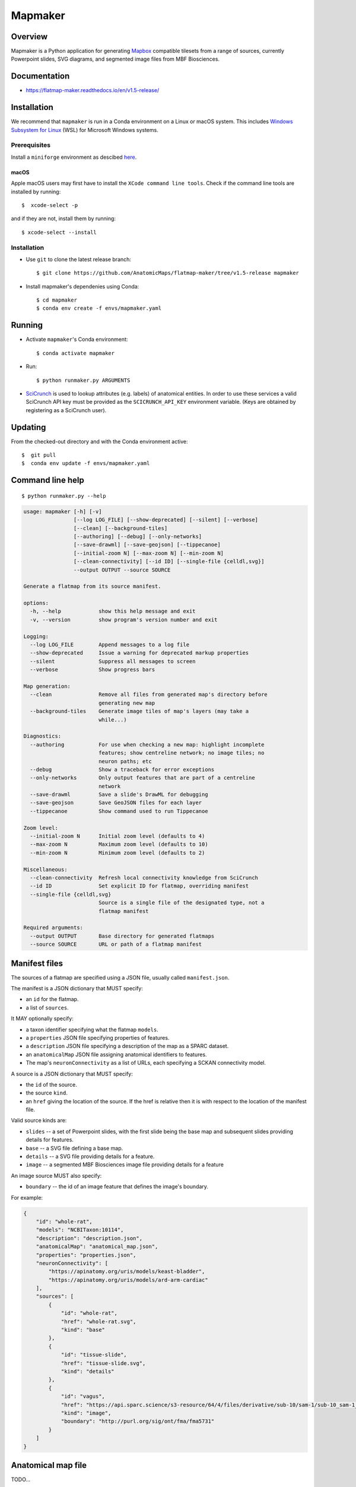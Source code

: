 .. highlight:: sh

========
Mapmaker
========

Overview
--------

Mapmaker is a Python application for generating `Mapbox <https://www.mapbox.com/>`_ compatible tilesets from
a range of sources, currently Powerpoint slides, SVG diagrams, and segmented image files from MBF Biosciences.

Documentation
-------------

* https://flatmap-maker.readthedocs.io/en/v1.5-release/

Installation
------------

We recommend that ``mapmaker`` is run in a Conda environment on a Linux or macOS system. This includes
`Windows Subsystem for Linux <https://learn.microsoft.com/en-us/windows/wsl/install>`_ (WSL) for Microsoft
Windows systems.

Prerequisites
~~~~~~~~~~~~~
Install a ``miniforge`` environment as descibed `here <https://github.com/conda-forge/miniforge>`_.

macOS
^^^^^

Apple macOS users may first have to install the ``XCode command line tools``. Check if the command line tools are installed by running::

    $  xcode-select -p

and if they are not, install them by running::

    $ xcode-select --install


Installation
~~~~~~~~~~~~

*   Use ``git`` to clone the latest release branch::

    $ git clone https://github.com/AnatomicMaps/flatmap-maker/tree/v1.5-release mapmaker


*   Install mapmaker's dependenies using Conda::

    $ cd mapmaker
    $ conda env create -f envs/mapmaker.yaml


Running
-------

*   Activate ``mapmaker``'s Conda environment::

    $ conda activate mapmaker

*   Run::

    $ python runmaker.py ARGUMENTS


*   `SciCrunch <https://scicrunch.org/>`_ is used to lookup attributes (e.g. labels) of anatomical entities. In order
    to use these services a valid SciCrunch API key must be provided as the ``SCICRUNCH_API_KEY`` environment variable.
    (Keys are obtained by registering as a SciCrunch user).


Updating
--------

From the checked-out directory and with the Conda environment active::

    $  git pull
    $  conda env update -f envs/mapmaker.yaml


Command line help
-----------------

::

    $ python runmaker.py --help

.. code-block:: text

    usage: mapmaker [-h] [-v]
                    [--log LOG_FILE] [--show-deprecated] [--silent] [--verbose]
                    [--clean] [--background-tiles]
                    [--authoring] [--debug] [--only-networks]
                    [--save-drawml] [--save-geojson] [--tippecanoe]
                    [--initial-zoom N] [--max-zoom N] [--min-zoom N]
                    [--clean-connectivity] [--id ID] [--single-file {celldl,svg}]
                    --output OUTPUT --source SOURCE

    Generate a flatmap from its source manifest.

    options:
      -h, --help            show this help message and exit
      -v, --version         show program's version number and exit

    Logging:
      --log LOG_FILE        Append messages to a log file
      --show-deprecated     Issue a warning for deprecated markup properties
      --silent              Suppress all messages to screen
      --verbose             Show progress bars

    Map generation:
      --clean               Remove all files from generated map's directory before
                            generating new map
      --background-tiles    Generate image tiles of map's layers (may take a
                            while...)

    Diagnostics:
      --authoring           For use when checking a new map: highlight incomplete
                            features; show centreline network; no image tiles; no
                            neuron paths; etc
      --debug               Show a traceback for error exceptions
      --only-networks       Only output features that are part of a centreline
                            network
      --save-drawml         Save a slide's DrawML for debugging
      --save-geojson        Save GeoJSON files for each layer
      --tippecanoe          Show command used to run Tippecanoe

    Zoom level:
      --initial-zoom N      Initial zoom level (defaults to 4)
      --max-zoom N          Maximum zoom level (defaults to 10)
      --min-zoom N          Minimum zoom level (defaults to 2)

    Miscellaneous:
      --clean-connectivity  Refresh local connectivity knowledge from SciCrunch
      --id ID               Set explicit ID for flatmap, overriding manifest
      --single-file {celldl,svg}
                            Source is a single file of the designated type, not a
                            flatmap manifest

    Required arguments:
      --output OUTPUT       Base directory for generated flatmaps
      --source SOURCE       URL or path of a flatmap manifest


Manifest files
--------------

The sources of a flatmap are specified using a JSON file, usually called ``manifest.json``.

The manifest is a JSON dictionary that MUST specify:

* an ``id`` for the flatmap.
* a list of ``sources``.

It MAY optionally specify:

* a taxon identifier specifying what the flatmap ``models``.
* a ``properties`` JSON file specifying properties of features.
* a ``description`` JSON file specifying a description of the map as a SPARC dataset.
* an ``anatomicalMap`` JSON file assigning anatomical identifiers to features.
* The map's ``neuronConnectivity`` as a list of URLs, each specifying a SCKAN connectivity model.

A source is a JSON dictionary that MUST specify:

* the ``id`` of the source.
* the source ``kind``.
* an ``href`` giving the location of the source. If the href is relative then it is with respect to the location of the manifest file.

Valid source kinds are:

* ``slides`` -- a set of Powerpoint slides, with the first slide being the base map and subsequent slides providing details for features.
* ``base`` -- a SVG file defining a base map.
* ``details`` -- a SVG file providing details for a feature.
* ``image`` -- a segmented MBF Biosciences image file providing details for a feature

An image source MUST also specify:

* ``boundary`` -- the id of an image feature that defines the image's boundary.

For example:

.. code-block:: json

    {
        "id": "whole-rat",
        "models": "NCBITaxon:10114",
        "description": "description.json",
        "anatomicalMap": "anatomical_map.json",
        "properties": "properties.json",
        "neuronConnectivity": [
            "https://apinatomy.org/uris/models/keast-bladder",
            "https://apinatomy.org/uris/models/ard-arm-cardiac"
        ],
        "sources": [
            {
                "id": "whole-rat",
                "href": "whole-rat.svg",
                "kind": "base"
            },
            {
                "id": "tissue-slide",
                "href": "tissue-slide.svg",
                "kind": "details"
            },
            {
                "id": "vagus",
                "href": "https://api.sparc.science/s3-resource/64/4/files/derivative/sub-10/sam-1/sub-10_sam-1_P10-1MergeMask.xml",
                "kind": "image",
                "boundary": "http://purl.org/sig/ont/fma/fma5731"
            }
        ]
    }


Anatomical map file
-------------------

TODO...

Properties file
---------------

TODO...


Shape markup
------------

TODO...


Integration
-----------

TODO...

*   Python wheel available.


Development
-----------

``mapmaker`` uses `poetry <https://python-poetry.org/docs/#installation>`_ for dependency management and packaging. To create a development environment::

    $ git clone https://github.com/AnatomicMaps/flatmap-maker.git mapmaker
    $ cd mapmaker
    $ poetry install


Building documentation
~~~~~~~~~~~~~~~~~~~~~~

In development mode, and within the Python virtual environment::

    $ cd docs
    $ make html

